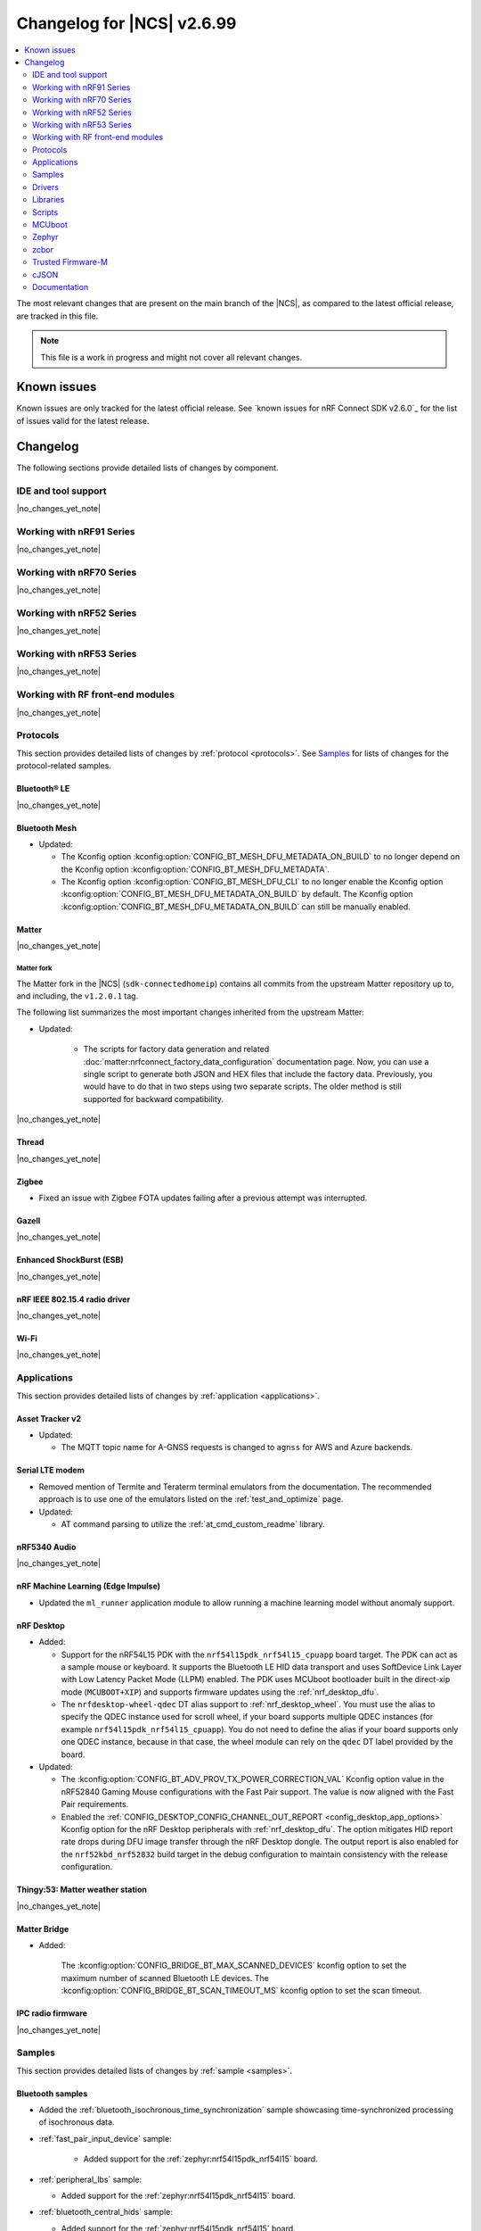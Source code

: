 .. _ncs_release_notes_changelog:

Changelog for |NCS| v2.6.99
###########################

.. contents::
   :local:
   :depth: 2

The most relevant changes that are present on the main branch of the |NCS|, as compared to the latest official release, are tracked in this file.

.. note::
   This file is a work in progress and might not cover all relevant changes.

.. HOWTO

   When adding a new PR, decide whether it needs an entry in the changelog.
   If it does, update this page.
   Add the sections you need, as only a handful of sections is kept when the changelog is cleaned.
   "Protocols" section serves as a highlight section for all protocol-related changes, including those made to samples, libraries, and so on.

Known issues
************

Known issues are only tracked for the latest official release.
See `known issues for nRF Connect SDK v2.6.0`_ for the list of issues valid for the latest release.

Changelog
*********

The following sections provide detailed lists of changes by component.

IDE and tool support
====================

|no_changes_yet_note|

Working with nRF91 Series
=========================

|no_changes_yet_note|

Working with nRF70 Series
=========================

|no_changes_yet_note|

Working with nRF52 Series
=========================

|no_changes_yet_note|

Working with nRF53 Series
=========================

|no_changes_yet_note|

Working with RF front-end modules
=================================

|no_changes_yet_note|

Protocols
=========

This section provides detailed lists of changes by :ref:`protocol <protocols>`.
See `Samples`_ for lists of changes for the protocol-related samples.

Bluetooth® LE
-------------

|no_changes_yet_note|

Bluetooth Mesh
--------------

* Updated:

  * The Kconfig option :kconfig:option:`CONFIG_BT_MESH_DFU_METADATA_ON_BUILD` to no longer depend on the Kconfig option :kconfig:option:`CONFIG_BT_MESH_DFU_METADATA`.
  * The Kconfig option :kconfig:option:`CONFIG_BT_MESH_DFU_CLI` to no longer enable the Kconfig option :kconfig:option:`CONFIG_BT_MESH_DFU_METADATA_ON_BUILD` by default.
    The Kconfig option :kconfig:option:`CONFIG_BT_MESH_DFU_METADATA_ON_BUILD` can still be manually enabled.

Matter
------

|no_changes_yet_note|

Matter fork
+++++++++++

The Matter fork in the |NCS| (``sdk-connectedhomeip``) contains all commits from the upstream Matter repository up to, and including, the ``v1.2.0.1`` tag.

The following list summarizes the most important changes inherited from the upstream Matter:

* Updated:

   * The scripts for factory data generation and related :doc:`matter:nrfconnect_factory_data_configuration` documentation page.
     Now, you can use a single script to generate both JSON and HEX files that include the factory data.
     Previously, you would have to do that in two steps using two separate scripts.
     The older method is still supported for backward compatibility.

|no_changes_yet_note|

Thread
------

|no_changes_yet_note|

Zigbee
------

* Fixed an issue with Zigbee FOTA updates failing after a previous attempt was interrupted.

Gazell
------

|no_changes_yet_note|

Enhanced ShockBurst (ESB)
-------------------------

|no_changes_yet_note|

nRF IEEE 802.15.4 radio driver
------------------------------

|no_changes_yet_note|

Wi-Fi
-----

|no_changes_yet_note|

Applications
============

This section provides detailed lists of changes by :ref:`application <applications>`.

Asset Tracker v2
----------------

* Updated:

  * The MQTT topic name for A-GNSS requests is changed to ``agnss`` for AWS and Azure backends.

Serial LTE modem
----------------

* Removed mention of Termite and Teraterm terminal emulators from the documentation.
  The recommended approach is to use one of the emulators listed on the :ref:`test_and_optimize` page.

* Updated:

  * AT command parsing to utilize the :ref:`at_cmd_custom_readme` library.

nRF5340 Audio
-------------

|no_changes_yet_note|

nRF Machine Learning (Edge Impulse)
-----------------------------------

* Updated the ``ml_runner`` application module to allow running a machine learning model without anomaly support.

nRF Desktop
-----------

* Added:

  * Support for the nRF54L15 PDK with the ``nrf54l15pdk_nrf54l15_cpuapp`` board target.
    The PDK can act as a sample mouse or keyboard.
    It supports the Bluetooth LE HID data transport and uses SoftDevice Link Layer with Low Latency Packet Mode (LLPM) enabled.
    The PDK uses MCUboot bootloader built in the direct-xip mode (``MCUBOOT+XIP``) and supports firmware updates using the :ref:`nrf_desktop_dfu`.
  * The ``nrfdesktop-wheel-qdec`` DT alias support to :ref:`nrf_desktop_wheel`.
    You must use the alias to specify the QDEC instance used for scroll wheel, if your board supports multiple QDEC instances (for example ``nrf54l15pdk_nrf54l15_cpuapp``).
    You do not need to define the alias if your board supports only one QDEC instance, because in that case, the wheel module can rely on the ``qdec`` DT label provided by the board.

* Updated:

  * The :kconfig:option:`CONFIG_BT_ADV_PROV_TX_POWER_CORRECTION_VAL` Kconfig option value in the nRF52840 Gaming Mouse configurations with the Fast Pair support.
    The value is now aligned with the Fast Pair requirements.
  * Enabled the :ref:`CONFIG_DESKTOP_CONFIG_CHANNEL_OUT_REPORT <config_desktop_app_options>` Kconfig option for the nRF Desktop peripherals with :ref:`nrf_desktop_dfu`.
    The option mitigates HID report rate drops during DFU image transfer through the nRF Desktop dongle.
    The output report is also enabled for the ``nrf52kbd_nrf52832`` build target in the debug configuration to maintain consistency with the release configuration.

Thingy:53: Matter weather station
---------------------------------

|no_changes_yet_note|

Matter Bridge
-------------

* Added:

   The :kconfig:option:`CONFIG_BRIDGE_BT_MAX_SCANNED_DEVICES` kconfig option to set the maximum number of scanned Bluetooth LE devices.
   The :kconfig:option:`CONFIG_BRIDGE_BT_SCAN_TIMEOUT_MS` kconfig option to set the scan timeout.

IPC radio firmware
------------------

|no_changes_yet_note|

Samples
=======

This section provides detailed lists of changes by :ref:`sample <samples>`.

Bluetooth samples
-----------------

* Added the :ref:`bluetooth_isochronous_time_synchronization` sample showcasing time-synchronized processing of isochronous data.

* :ref:`fast_pair_input_device` sample:

    * Added support for the :ref:`zephyr:nrf54l15pdk_nrf54l15` board.

* :ref:`peripheral_lbs` sample:

  * Added support for the :ref:`zephyr:nrf54l15pdk_nrf54l15` board.

* :ref:`bluetooth_central_hids` sample:

  * Added support for the :ref:`zephyr:nrf54l15pdk_nrf54l15` board.

* :ref:`peripheral_hids_mouse` sample:

  * Added support for the :ref:`zephyr:nrf54l15pdk_nrf54l15` board.

* :ref:`peripheral_hids_keyboard` sample:

  * Added support for the :ref:`zephyr:nrf54l15pdk_nrf54l15` board.

* :ref:`central_and_peripheral_hrs` sample:

  * Added support for the :ref:`zephyr:nrf54l15pdk_nrf54l15` board.

Bluetooth Mesh samples
----------------------

* :ref:`bluetooth_mesh_sensor_client` sample:

   * Added support for the :ref:`zephyr:nrf54l15pdk_nrf54l15` board.

* :ref:`bluetooth_mesh_sensor_server` sample:

   * Added support for the :ref:`zephyr:nrf54l15pdk_nrf54l15` board.

* :ref:`bluetooth_ble_peripheral_lbs_coex` sample:

   * Added support for the :ref:`zephyr:nrf54l15pdk_nrf54l15` board.

* :ref:`bt_mesh_chat` sample:

   * Added support for the :ref:`zephyr:nrf54l15pdk_nrf54l15` board.

* :ref:`bluetooth_mesh_light_switch` sample:

  * Added support for the :ref:`zephyr:nrf54l15pdk_nrf54l15` board.

* :ref:`bluetooth_mesh_silvair_enocean` sample:

  * Added support for the :ref:`zephyr:nrf54l15pdk_nrf54l15` board.

* :ref:`bluetooth_mesh_light_dim` sample:

  * Added support for the :ref:`zephyr:nrf54l15pdk_nrf54l15` board.

* :ref:`bluetooth_mesh_light` sample:

  * Added support for the :ref:`zephyr:nrf54l15pdk_nrf54l15` board.

* :ref:`ble_mesh_dfu_target` sample:

  * Added a note on how to compile the sample with new Composition Data.

Cellular samples
----------------

* :ref:`ciphersuites` sample:

  * Updated the :file:`.pem` certificate for example.com.

* :ref:`location_sample` sample:

  * Removed ESP8266 Wi-Fi DTC and Kconfig overlay files.

* :ref:`modem_shell_application` sample:

  * Removed ESP8266 Wi-Fi DTC and Kconfig overlay files.

Cryptography samples
--------------------

* Added :ref:`crypto_spake2p` sample.

Debug samples
-------------

|no_changes_yet_note|

Edge Impulse samples
--------------------

|no_changes_yet_note|

Enhanced ShockBurst samples
---------------------------

|no_changes_yet_note|

Gazell samples
--------------

|no_changes_yet_note|

Keys samples
------------

|no_changes_yet_note|

Matter samples
--------------

* Removed:

  * The :file:`configuration` directory which contained the Partition Manager configuration file.
    It has been replaced replace with :file:`pm_static_<BOARD>` Partition Manager configuration files for all required target boards in the samples' directories.
  * The :file:`prj_no_dfu.conf` file.
  * Support for ``no_dfu`` build type for nRF5350 DK, nRF52840 DK and nRF7002 DK.

* Added test event triggers to all Matter samples.
  By utilizing the test event triggers, you can simulate various operational conditions and responses in your Matter device without the need for external setup.

  To get started with using test event triggers in your Matter samples and to understand the capabilities of this feature, refer to the :ref:`ug_matter_test_event_triggers` page.

* :ref:`matter_lock_sample` sample:

   * Added support for emulation of the nRF7001 Wi-Fi companion IC on the nRF7002 DK.

Multicore samples
-----------------

|no_changes_yet_note|

Networking samples
------------------

* Updated:

  *  The networking samples to support import of certificates in valid PEM formats.

* :ref:`http_server` sample:

  * Added ``DNS_SD_REGISTER_TCP_SERVICE`` so that mDNS services can locate and address the server using its hostname.

NFC samples
-----------

* :ref:`record_launch_app` sample:

  * Added support for the :ref:`zephyr:nrf54l15pdk_nrf54l15` board.
  * Added support for the :ref:`zephyr:nrf54h20dk_nrf54h20` board.

* :ref:`record_text` sample:

  * Added support for the :ref:`zephyr:nrf54l15pdk_nrf54l15` board.
  * Added support for the :ref:`zephyr:nrf54h20dk_nrf54h20` board.

* :ref:`nfc_shell` sample:

  * Added support for the :ref:`zephyr:nrf54l15pdk_nrf54l15` board.
  * Added support for the :ref:`zephyr:nrf54h20dk_nrf54h20` board.

* :ref:`nrf-nfc-system-off-sample` sample:

  * Added support for the :ref:`zephyr:nrf54l15pdk_nrf54l15` board.

* :ref:`nfc_tnep_tag` sample:

  * Added support for the :ref:`zephyr:nrf54l15pdk_nrf54l15` board.
  * Added support for the :ref:`zephyr:nrf54h20dk_nrf54h20` board.

* :ref:`writable_ndef_msg` sample:

  * Added support for the :ref:`zephyr:nrf54l15pdk_nrf54l15` board.
  * Added support for the :ref:`zephyr:nrf54h20dk_nrf54h20` board.

nRF5340 samples
---------------

|no_changes_yet_note|

Peripheral samples
------------------

* :ref:`radio_test` sample:

  * Updated:

    * The CLI command ``fem tx_power_control <tx_power_control>`` replaces ``fem tx_gain <tx_gain>`` .
      This change applies to the sample built with the :kconfig:option:`CONFIG_RADIO_TEST_POWER_CONTROL_AUTOMATIC` set to ``n``.

PMIC samples
------------

|no_changes_yet_note|

Sensor samples
--------------

|no_changes_yet_note|

Trusted Firmware-M (TF-M) samples
---------------------------------

|no_changes_yet_note|

Thread samples
--------------

|no_changes_yet_note|

Sensor samples
--------------

|no_changes_yet_note|

Zigbee samples
--------------

|no_changes_yet_note|

Wi-Fi samples
-------------

|no_changes_yet_note|

Other samples
-------------

* Added the :ref:`coremark_sample` sample that demonstrates how to easily measure a performance of the supported SoCs by running the Embedded Microprocessor Benchmark Consortium (EEMBC) CoreMark benchmark.
  Included support for the nRF52840 DK, nRF5340 DK, and nRF54L15 PDK.

Drivers
=======

This section provides detailed lists of changes by :ref:`driver <drivers>`.

Wi-Fi drivers
-------------

|no_changes_yet_note|

Libraries
=========

This section provides detailed lists of changes by :ref:`library <libraries>`.

Binary libraries
----------------

|no_changes_yet_note|

Bluetooth libraries and services
--------------------------------

|no_changes_yet_note|

Bootloader libraries
--------------------

|no_changes_yet_note|

Debug libraries
---------------

|no_changes_yet_note|

DFU libraries
-------------

|no_changes_yet_note|

Modem libraries
---------------

* :ref:`nrf_modem_lib_readme`:

  * Fixed an issue with the CFUN hooks when the Modem library is initialized during ``SYS_INIT`` at kernel level and makes calls to the :ref:`nrf_modem_at` interface before the application level initialization is done.

* :ref:`lib_location` library:

  * Added:

    * Convenience function to get :c:struct:`location_data_details` from the :c:struct:`location_event_data`.
    * Location data details for event :c:enum:`LOCATION_EVT_RESULT_UNKNOWN`.

Libraries for networking
------------------------

* :ref:`lib_wifi_credentials` library:

  * Added:

    * Function :c:func:`wifi_credentials_delete_all` to delete all stored Wi-Fi credentials.
    * Function :c:func:`wifi_credentials_is_empty` to check if the Wi-Fi credentials storage is empty.
    * New parameter ``channel`` to the structure :c:struct:`wifi_credentials_header` to store the channel information of the Wi-Fi network.

* :ref:`lib_nrf_cloud` library:

  * Added:

    * Support for Wi-Fi anchor names in the :c:struct:`nrf_cloud_location_result` structure.
    * The :kconfig:option:`CONFIG_NRF_CLOUD_LOCATION_ANCHOR_LIST` Kconfig option to enable including Wi-Fi anchor names in the location callback.
    * The :kconfig:option:`CONFIG_NRF_CLOUD_LOCATION_ANCHOR_LIST_BUFFER_SIZE` Kconfig option to control the buffer size used for the anchor names.

* :ref:`lib_mqtt_helper` library:

  * Changed the library to read certificates as standard PEM format. Previously the certificates had to be manually converted to string format before compiling the application.
  * Replaced the ``CONFIG_MQTT_HELPER_CERTIFICATES_FILE`` Kconfig option with :kconfig:option:`CONFIG_MQTT_HELPER_CERTIFICATES_FOLDER`. The new option specifies the folder where the certificates are stored.

* :ref:`lib_nrf_provisioning` library:

  * Added the :c:func:`nrf_provisioning_set_interval` function to set the interval between provisioning attempts.

* :ref:`lib_nrf_cloud_coap` library:

  * Updated to request proprietary PSM mode for ``SOC_NRF9151_LACA`` and ``SOC_NRF9131_LACA`` in addition to ``SOC_NRF9161_LACA``.

  * Added the :c:func:`nrf_cloud_coap_shadow_desired_update` function to allow devices to reject invalid shadow deltas.

* :ref:`lib_lwm2m_client_utils` library:

  * The following initialization functions have been deprecated as these modules are now initialized automatically on boot:

    * :c:func:`lwm2m_init_location`
    * :c:func:`lwm2m_init_device`
    * :c:func:`lwm2m_init_cellular_connectivity_object`
    * :c:func:`lwm2m_init_connmon`

  * :c:func:`lwm2m_init_firmware` is deprecated in favour of :c:func:`lwm2m_init_firmware_cb` that allows application to set a callback to receive FOTA events.

Libraries for NFC
-----------------

|no_changes_yet_note|

Security libraries
------------------

|no_changes_yet_note|

Other libraries
---------------

* Added the :ref:`lib_uart_async_adapter` library.

* :ref:`app_event_manager`:

  * Added the :kconfig:option:`CONFIG_APP_EVENT_MANAGER_REBOOT_ON_EVENT_ALLOC_FAIL` Kconfig option.
    The option allows to select between system reboot or kernel panic on event allocation failure for default event allocator.

Common Application Framework (CAF)
----------------------------------

|no_changes_yet_note|

Shell libraries
---------------

|no_changes_yet_note|

Libraries for Zigbee
--------------------

|no_changes_yet_note|

sdk-nrfxlib
-----------

See the changelog for each library in the :doc:`nrfxlib documentation <nrfxlib:README>` for additional information.

Scripts
=======

This section provides detailed lists of changes by :ref:`script <scripts>`.

|no_changes_yet_note|

MCUboot
=======

The MCUboot fork in |NCS| (``sdk-mcuboot``) contains all commits from the upstream MCUboot repository up to and including ``a4eda30f5b0cfd0cf15512be9dcd559239dbfc91``, with some |NCS| specific additions.

The code for integrating MCUboot into |NCS| is located in the :file:`ncs/nrf/modules/mcuboot` folder.

The following list summarizes both the main changes inherited from upstream MCUboot and the main changes applied to the |NCS| specific additions:

|no_changes_yet_note|

Zephyr
======

.. NOTE TO MAINTAINERS: All the Zephyr commits in the below git commands must be handled specially after each upmerge and each nRF Connect SDK release.

The Zephyr fork in |NCS| (``sdk-zephyr``) contains all commits from the upstream Zephyr repository up to and including ``0051731a41fa2c9057f360dc9b819e47b2484be5``, with some |NCS| specific additions.

For the list of upstream Zephyr commits (not including cherry-picked commits) incorporated into nRF Connect SDK since the most recent release, run the following command from the :file:`ncs/zephyr` repository (after running ``west update``):

.. code-block:: none

   git log --oneline 0051731a41 ^23cf38934c

For the list of |NCS| specific commits, including commits cherry-picked from upstream, run:

.. code-block:: none

   git log --oneline manifest-rev ^0051731a41

The current |NCS| main branch is based on revision ``0051731a41`` of Zephyr.

.. note::
   For possible breaking changes and changes between the latest Zephyr release and the current Zephyr version, refer to the :ref:`Zephyr release notes <zephyr_release_notes>`.

Additions specific to |NCS|
---------------------------

|no_changes_yet_note|

zcbor
=====

|no_changes_yet_note|

Trusted Firmware-M
==================

* Support PSA PAKE APIs from the PSA Crypto API specification 1.2.

cJSON
=====

|no_changes_yet_note|

Documentation
=============

* Added:

  * List of :ref:`debugging_tools` on the :ref:`debugging` page.
  * Recommendation for the use of a :file:`VERSION` file for :ref:`ug_fw_update_image_versions_mcuboot` in the :ref:`ug_fw_update_image_versions` user guide.
  * The :ref:`ug_coremark` page.

* Updated:

  * The :ref:`cmake_options` section on the :ref:`configuring_cmake` page with the list of most common CMake options and more information about how to provide them.
  * The table listing the :ref:`boards included in sdk-zephyr <app_boards_names_zephyr>` with the nRF54L15 PDK and nRF54H20 DK boards.
  * The :ref:`ug_wifi_overview` page by separating the information about Wi-Fi certification into its own :ref:`ug_wifi_certification` page under :ref:`ug_wifi`.

* Fixed:

  * Replaced the occurrences of the outdated :makevar:`OVERLAY_CONFIG` with the currently used :makevar:`EXTRA_CONF_FILE`.
